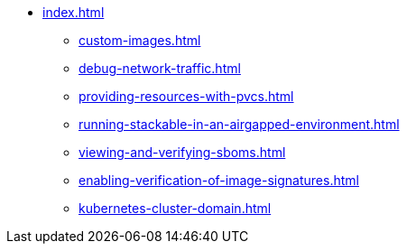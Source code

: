 * xref:index.adoc[]
** xref:custom-images.adoc[]
** xref:debug-network-traffic.adoc[]
** xref:providing-resources-with-pvcs.adoc[]
** xref:running-stackable-in-an-airgapped-environment.adoc[]
** xref:viewing-and-verifying-sboms.adoc[]
** xref:enabling-verification-of-image-signatures.adoc[]
** xref:kubernetes-cluster-domain.adoc[]
